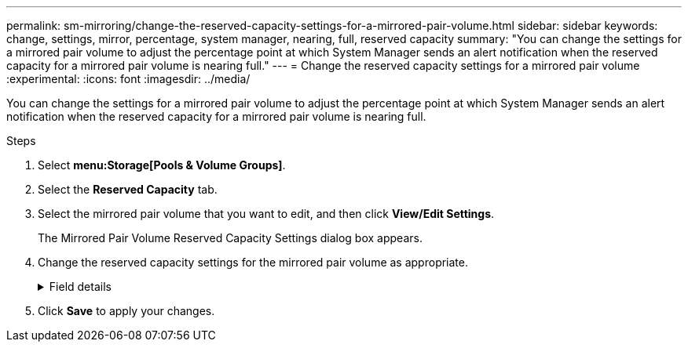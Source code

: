 ---
permalink: sm-mirroring/change-the-reserved-capacity-settings-for-a-mirrored-pair-volume.html
sidebar: sidebar
keywords: change, settings, mirror, percentage, system manager, nearing, full, reserved capacity
summary: "You can change the settings for a mirrored pair volume to adjust the percentage point at which System Manager sends an alert notification when the reserved capacity for a mirrored pair volume is nearing full."
---
= Change the reserved capacity settings for a mirrored pair volume
:experimental:
:icons: font
:imagesdir: ../media/

[.lead]
You can change the settings for a mirrored pair volume to adjust the percentage point at which System Manager sends an alert notification when the reserved capacity for a mirrored pair volume is nearing full.

.Steps

. Select *menu:Storage[Pools & Volume Groups]*.
. Select the *Reserved Capacity* tab.
. Select the mirrored pair volume that you want to edit, and then click *View/Edit Settings*.
+
The Mirrored Pair Volume Reserved Capacity Settings dialog box appears.

. Change the reserved capacity settings for the mirrored pair volume as appropriate.
+
.Field details
[%collapsible]
====
[cols="1a,3a",options="header"]
|===
| Setting| Description
a|
Alert me when...
a|
Use the spinner box to adjust the percentage point at which System Manager sends an alert notification when the reserved capacity for a mirrored pair is nearing full.

When the reserved capacity for the mirrored pair exceeds the specified threshold, System Manager sends an alert, allowing you time to increase reserved capacity.

NOTE: Changing the Alert setting for one mirrored pair changes the Alert setting for all mirrored pairs that belong to the same mirror consistency group.

|===
====
. Click *Save* to apply your changes.

